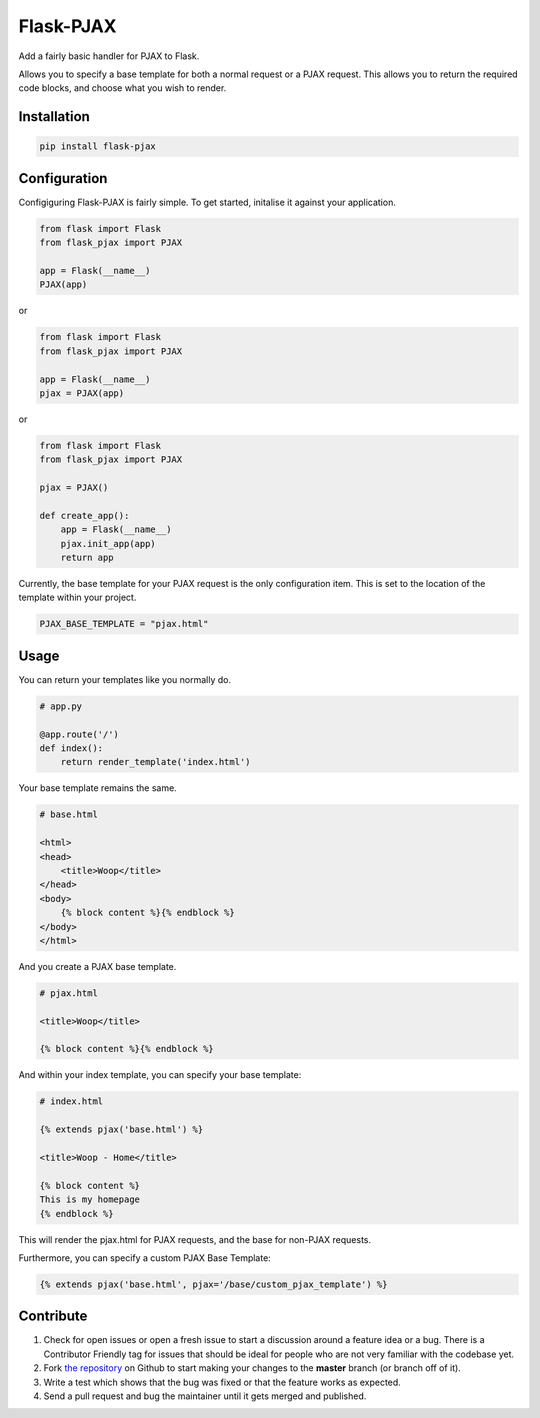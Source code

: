 Flask-PJAX
==========


.. image:: https://travis-ci.org/rhyselsmore/flask-pjax.png?branch=master
        :target: https://travis-ci.org/rhyselsmore/flask-pjax

.. image:: https://pypip.in/d/Flask-PJAX/badge.png
        :target: https://crate.io/packages/Flask-PJAX/

Add a fairly basic handler for PJAX to Flask.

Allows you to specify a base template for both a normal request or a
PJAX request. This allows you to return the required code blocks, and
choose what you wish to render.

Installation
------------

.. code-block:: bash

    pip install flask-pjax

Configuration
-------------

Configiguring Flask-PJAX is fairly simple. To get started, initalise it against
your application.

.. code-block:: python

    from flask import Flask
    from flask_pjax import PJAX

    app = Flask(__name__)
    PJAX(app)

or

.. code-block:: python

    from flask import Flask
    from flask_pjax import PJAX

    app = Flask(__name__)
    pjax = PJAX(app)

or

.. code-block:: python

    from flask import Flask
    from flask_pjax import PJAX

    pjax = PJAX()

    def create_app():
        app = Flask(__name__)
        pjax.init_app(app)
        return app

Currently, the base template for your PJAX request is the only configuration
item. This is set to the location of the template within your project.

.. code-block:: python

    PJAX_BASE_TEMPLATE = "pjax.html"

Usage
-----

You can return your templates like you normally do.

.. code-block:: python

    # app.py

    @app.route('/')
    def index():
        return render_template('index.html')

Your base template remains the same.

.. code-block:: html

    # base.html

    <html>
    <head>
        <title>Woop</title>
    </head>
    <body>
        {% block content %}{% endblock %}
    </body>
    </html>

And you create a PJAX base template.

.. code-block:: html

    # pjax.html

    <title>Woop</title>

    {% block content %}{% endblock %}

And within your index template, you can specify your base template:

.. code-block:: html

    # index.html

    {% extends pjax('base.html') %}

    <title>Woop - Home</title>

    {% block content %}
    This is my homepage
    {% endblock %}

This will render the pjax.html for PJAX requests, and the base for non-PJAX requests.

Furthermore, you can specify a custom PJAX Base Template:

.. code-block:: html

    {% extends pjax('base.html', pjax='/base/custom_pjax_template') %}

Contribute
----------

#. Check for open issues or open a fresh issue to start a discussion around a feature idea or a bug. There is a Contributor Friendly tag for issues that should be ideal for people who are not very familiar with the codebase yet.
#. Fork `the repository`_ on Github to start making your changes to the **master** branch (or branch off of it).
#. Write a test which shows that the bug was fixed or that the feature works as expected.
#. Send a pull request and bug the maintainer until it gets merged and published.

.. _`the repository`: http://github.com/rhyselsmore/flask-pjax